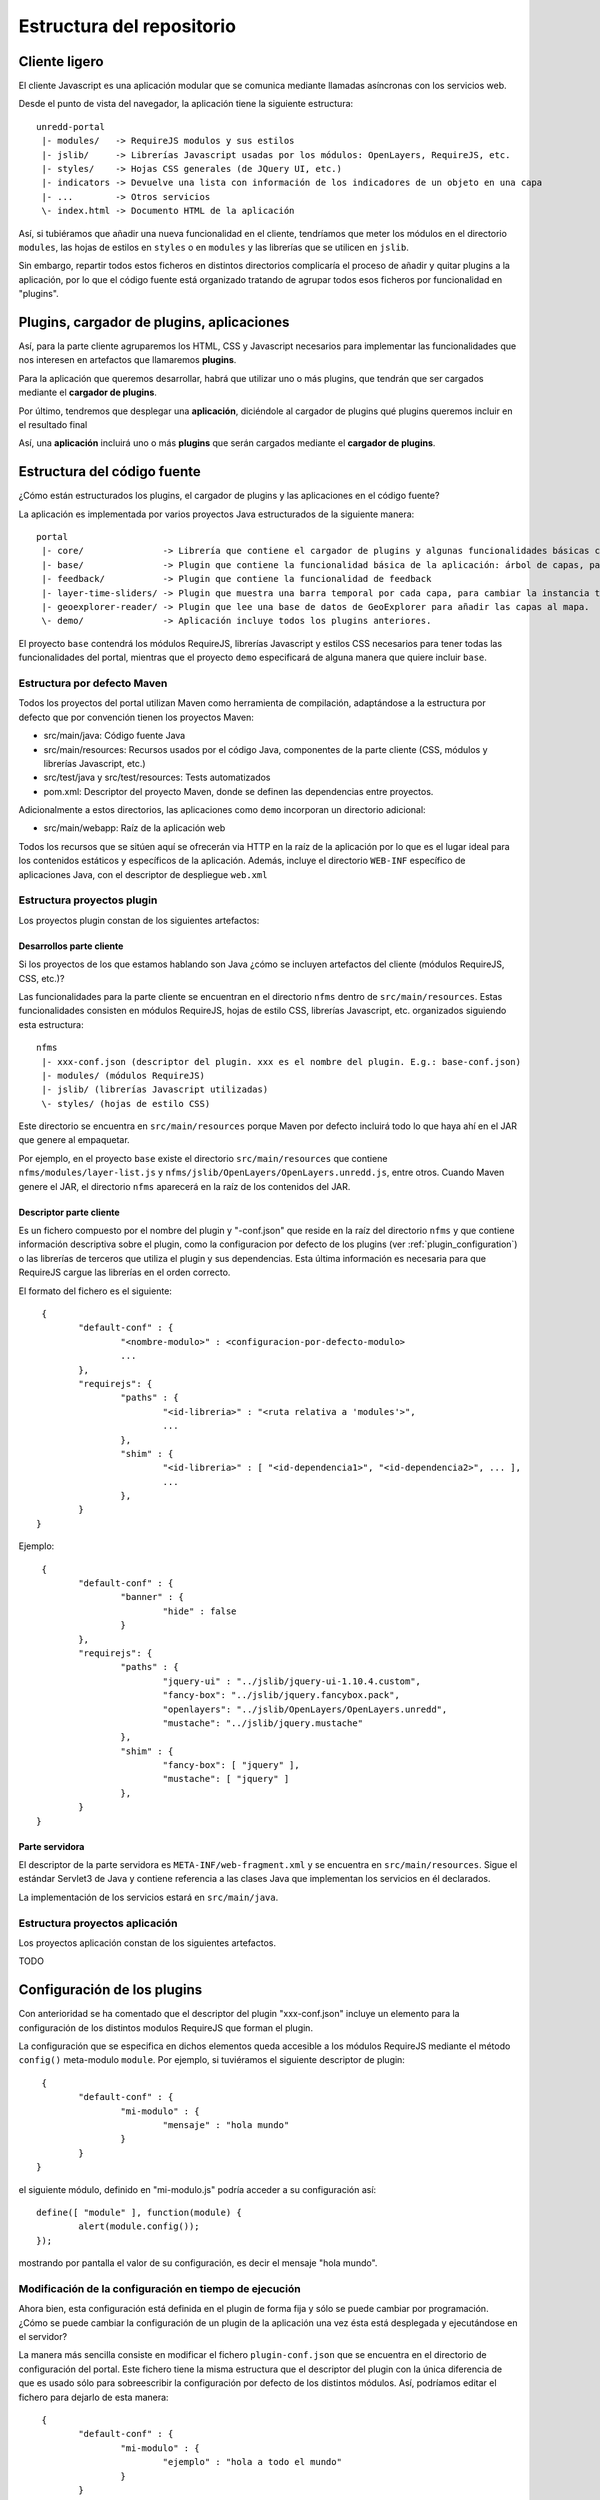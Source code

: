 .. _project_architecture:

Estructura del repositorio
============================

Cliente ligero
---------------

El cliente Javascript es una aplicación modular que se comunica mediante llamadas asíncronas con los servicios web.

Desde el punto de vista del navegador, la aplicación tiene la siguiente estructura::

	unredd-portal
	 |- modules/   -> RequireJS modulos y sus estilos
	 |- jslib/     -> Librerías Javascript usadas por los módulos: OpenLayers, RequireJS, etc.
	 |- styles/    -> Hojas CSS generales (de JQuery UI, etc.)
	 |- indicators -> Devuelve una lista con información de los indicadores de un objeto en una capa
	 |- ...        -> Otros servicios
	 \- index.html -> Documento HTML de la aplicación

Así, si tubiéramos que añadir una nueva funcionalidad en el cliente, tendríamos que meter los módulos en el directorio ``modules``, las hojas de estilos en ``styles`` o en ``modules`` y las librerías que se utilicen en ``jslib``.

Sin embargo, repartir todos estos ficheros en distintos directorios complicaría el proceso de añadir y quitar plugins a la aplicación, por lo que el código fuente está organizado tratando de agrupar todos esos ficheros por funcionalidad en "plugins".

Plugins, cargador de plugins, aplicaciones
--------------------------------------------

Así, para la parte cliente agruparemos los HTML, CSS y Javascript necesarios para implementar las funcionalidades que nos interesen en artefactos que llamaremos **plugins**.

Para la aplicación que queremos desarrollar, habrá que utilizar uno o más plugins, que tendrán que ser cargados mediante el **cargador de plugins**.

Por último, tendremos que desplegar una **aplicación**, diciéndole al cargador de plugins qué plugins queremos incluir en el resultado final

Así, una **aplicación** incluirá uno o más **plugins** que serán cargados mediante el **cargador de plugins**.

Estructura del código fuente
------------------------------

¿Cómo están estructurados los plugins, el cargador de plugins y las aplicaciones en el código fuente?

La aplicación es implementada por varios proyectos Java estructurados de la siguiente manera::

	portal
	 |- core/               -> Librería que contiene el cargador de plugins y algunas funcionalidades básicas como el manejo de errores.
	 |- base/               -> Plugin que contiene la funcionalidad básica de la aplicación: árbol de capas, panel de leyenda, mapa, etc.
	 |- feedback/           -> Plugin que contiene la funcionalidad de feedback
	 |- layer-time-sliders/ -> Plugin que muestra una barra temporal por cada capa, para cambiar la instancia temporal mostrada de forma independiente.
	 |- geoexplorer-reader/ -> Plugin que lee una base de datos de GeoExplorer para añadir las capas al mapa.
	 \- demo/               -> Aplicación incluye todos los plugins anteriores.

El proyecto ``base`` contendrá los módulos RequireJS, librerías Javascript y estilos CSS necesarios para tener todas las funcionalidades del portal, mientras que el proyecto ``demo`` especificará de alguna manera que quiere incluir ``base``. 

Estructura por defecto Maven
...............................

Todos los proyectos del portal utilizan Maven como herramienta de compilación, adaptándose a la estructura por defecto que por convención tienen los proyectos Maven:

- src/main/java: Código fuente Java
- src/main/resources: Recursos usados por el código Java, componentes de la parte cliente (CSS, módulos y librerías Javascript, etc.)
- src/test/java y src/test/resources: Tests automatizados
- pom.xml: Descriptor del proyecto Maven, donde se definen las dependencias entre proyectos.

Adicionalmente a estos directorios, las aplicaciones como ``demo`` incorporan un directorio adicional:

- src/main/webapp: Raíz de la aplicación web

Todos los recursos que se sitúen aquí se ofrecerán via HTTP en la raíz de la aplicación por lo que es el lugar ideal para los contenidos estáticos y específicos de la aplicación. Además, incluye el directorio ``WEB-INF`` específico de aplicaciones Java, con el descriptor de despliegue ``web.xml``

.. _plugin_project_structure:

Estructura proyectos plugin
............................

Los proyectos plugin constan de los siguientes artefactos:

Desarrollos parte cliente
^^^^^^^^^^^^^^^^^^^^^^^^^^^

Si los proyectos de los que estamos hablando son Java ¿cómo se incluyen artefactos del cliente (módulos RequireJS, CSS, etc.)?

Las funcionalidades para la parte cliente se encuentran en el directorio ``nfms`` dentro de ``src/main/resources``. Estas funcionalidades consisten en módulos RequireJS, hojas de estilo CSS, librerías Javascript, etc. organizados siguiendo esta estructura::

	nfms
	 |- xxx-conf.json (descriptor del plugin. xxx es el nombre del plugin. E.g.: base-conf.json)
	 |- modules/ (módulos RequireJS)
	 |- jslib/ (librerías Javascript utilizadas)
	 \- styles/ (hojas de estilo CSS)

Este directorio se encuentra en ``src/main/resources`` porque Maven por defecto incluirá todo lo que haya ahí en el JAR que genere al empaquetar.

Por ejemplo, en el proyecto ``base`` existe el directorio ``src/main/resources`` que contiene ``nfms/modules/layer-list.js`` y ``nfms/jslib/OpenLayers/OpenLayers.unredd.js``, entre otros. Cuando Maven genere el JAR, el directorio ``nfms`` aparecerá en la raíz de los contenidos del JAR.

Descriptor parte cliente
^^^^^^^^^^^^^^^^^^^^^^^^^^^

Es un fichero compuesto por el nombre del plugin y "-conf.json" que reside en la raíz del directorio ``nfms`` y que contiene información descriptiva sobre el plugin, como la configuracion por defecto de los plugins (ver :ref:`plugin_configuration`) o las librerías de terceros que utiliza el plugin y sus dependencias. Esta última información es necesaria para que RequireJS cargue las librerías en el orden correcto.

El formato del fichero es el siguiente::

	 {
		"default-conf" : {
			"<nombre-modulo>" : <configuracion-por-defecto-modulo>
			...
		},
		"requirejs": {
			"paths" : {
				"<id-libreria>" : "<ruta relativa a 'modules'>",
				...
			},
			"shim" : {
				"<id-libreria>" : [ "<id-dependencia1>", "<id-dependencia2>", ... ],
				...
			},
		}
	}

Ejemplo::

	 {
		"default-conf" : {
			"banner" : {
				"hide" : false
			}
		},
		"requirejs": {
			"paths" : {
				"jquery-ui" : "../jslib/jquery-ui-1.10.4.custom",
				"fancy-box": "../jslib/jquery.fancybox.pack",
				"openlayers": "../jslib/OpenLayers/OpenLayers.unredd",
				"mustache": "../jslib/jquery.mustache"
			},
			"shim" : {
				"fancy-box": [ "jquery" ],
				"mustache": [ "jquery" ]
			},
		}
	}

Parte servidora
^^^^^^^^^^^^^^^^^^^^^^^^^^^

El descriptor de la parte servidora es ``META-INF/web-fragment.xml`` y se encuentra en ``src/main/resources``. Sigue el estándar Servlet3 de Java y contiene referencia a las clases Java que implementan los servicios en él declarados.

La implementación de los servicios estará en ``src/main/java``.

.. _application_project_structure:

Estructura proyectos aplicación
..................................

Los proyectos aplicación constan de los siguientes artefactos.

TODO 

.. _plugin_configuration:

Configuración de los plugins
-----------------------------

Con anterioridad se ha comentado que el descriptor del plugin "xxx-conf.json" incluye un elemento para la configuración de los distintos modulos RequireJS que forman el plugin.

La configuración que se especifica en dichos elementos queda accesible a los módulos RequireJS mediante el método ``config()`` meta-modulo ``module``. Por ejemplo, si tuviéramos el siguiente descriptor de plugin::

	 {
		"default-conf" : {
			"mi-modulo" : {
				"mensaje" : "hola mundo"
			}
		}
	}

el siguiente módulo, definido en "mi-modulo.js" podría acceder a su configuración así:: 

	define([ "module" ], function(module) {
		alert(module.config());
	});

mostrando por pantalla el valor de su configuración, es decir el mensaje "hola mundo".

Modificación de la configuración en tiempo de ejecución
.........................................................

Ahora bien, esta configuración está definida en el plugin de forma fija y sólo se puede cambiar por programación. ¿Cómo se puede cambiar la configuración de un plugin de la aplicación una vez ésta está desplegada y ejecutándose en el servidor?

La manera más sencilla consiste en modificar el fichero ``plugin-conf.json`` que se encuentra en el directorio de configuración del portal. Este fichero tiene la misma estructura que el descriptor del plugin con la única diferencia de que es usado sólo para sobreescribir la configuración por defecto de los distintos módulos. Así, podríamos editar el fichero para dejarlo de esta manera::

	 {
		"default-conf" : {
			"mi-modulo" : {
				"ejemplo" : "hola a todo el mundo"
			}
		}
	}

Y al cargar el módulo ``mi-modulo`` aparecerá por la pantalla "hola a todo el mundo", en lugar de "hola mundo".

.. _cargador_plugins:

Cargador de plugins
--------------------

Para desplegar la aplicación se genera un WAR (Web application ARchive) que contendrá los ficheros JAR pertenecientes a los plugins y sus dependencias.

Cuando este WAR se despliega y se inicia la aplicación, se analizan todos los JARs existentes dentro del WAR en busca de módulos RequireJS, estilos y librerías externas.

* los paquetes ``modules`` y ``styles`` son escaneados en busca de módulos javascript y estilos::  

	nfms
	 |- xxx-conf.json
	 |- modules/ (escaneado en busca de .js y .css)
	 |- jslib/
	 \- styles/ (escaneado en busca de .css)

  De esta manera, cualquier fichero .css existente en cualquier de los dos paquetes será importado al cargar la aplicación. Igualmente, todo fichero .js existente en ``modules`` será cargado inicialmente por RequireJS al iniciar la aplicación.

* el descriptor del plugin es analizado.

Tras este proceso, todos estos recursos encontrados serán accesibles via HTTP.

Despliegue
-----------

Como visto en el punto :ref:`cargador_plugins`, todos los JARs incluídos en la aplicación son analizados en busca de módulos, librerías, estilos, etc. Así, para componer una aplicación que incluya los plugins que nos interesan basta con especificar en el pom.xml la dependencia al proyecto del plugin.

Cuando este proyecto es incluido como dependencia en un proyecto, por ejemplo ``demo``, aparecerá como JAR dentro del WAR y sus contenidos serán analizados y accesibles via HTTP.

.. _client_optimization:

Optimización
---------------

Durante el proceso de empaquetado de una aplicación como fichero WAR se realiza un proceso de optimización de las hojas de estilos CSS y el código Javascript.

Este proceso consiste en la generación de dos recursos optimizados para estilos CSS y código Javascript en el directorio ``optimized`` del espacio web de dicha aplicación, es decir, en ``src/main/webapp/``.

Estos dos ficheros contienen respectivamente todos los estilos CSS y todo el código Javascript proporcionado por todos los plugins incluidos en la aplicación. Además el contenido está comprimido para que la descarga desde el navegador sea más ligera.

Así, cuando desplegamos el fichero WAR de la aplicación, éste contiene tanto las hojas de estilo y módulos Javascript individuales como los dos ficheros optimizados. Para seleccionar el modo optimizado basta con poner la variable de entorno MINIFIED_JS=true. 

A continuación podemos observar lo que nos arroja el fichero ``index.html`` en cada caso. Primero sin optimizar::

	<html>
	<head>
	<meta http-equiv="X-UA-Compatible" content="IE=EmulateIE7">
	<meta http-equiv="Content-Type" content="text/html; charset=utf-8">
	
	<link rel="icon" type="image/png" href="static/img/favicon.png">
	
	<link rel="stylesheet" href="modules/banner.css">
	<link rel="stylesheet" href="modules/info-dialog.css">
	<link rel="stylesheet" href="modules/layer-list.css">
	<link rel="stylesheet" href="modules/layout.css">
	<link rel="stylesheet" href="modules/legend-button.css">
	<link rel="stylesheet" href="modules/legend-panel.css">
	<link rel="stylesheet" href="modules/scale.css">
	<link rel="stylesheet" href="modules/time-slider.css">
	<link rel="stylesheet" href="modules/toolbar.css">
	<link rel="stylesheet" href="modules/zoom-bar.css">
	<link rel="stylesheet" href="styles/jquery-ui-1.10.3.custom.css">
	<link rel="stylesheet" href="styles/jquery.fancybox.css">
	
	<script src="config.js"></script>
	<!--<script src="js/require.js" data-main="modules/main"></script>-->
	<script src="jslib/require.js"></script>
	<script>
	    require.config({
	        paths: {
	            "main": "modules/main"
	        }
	    });
	    require(["main"]);
	</script>
	
	<link rel="stylesheet" href="static/overrides.css"/>
	</head>
	<body>
	</body>
	</html>

Y ahora con la variable MINIFIED_JS = true::

		<html>
		<head>
		<meta http-equiv="X-UA-Compatible" content="IE=EmulateIE7">
		<meta http-equiv="Content-Type" content="text/html; charset=utf-8">
		
		<link rel="icon" type="image/png" href="static/img/favicon.png">
		
		<link rel="stylesheet" href="optimized/portal-style.css">
		
		<script src="config.js"></script>
		<!--<script src="js/require.js" data-main="modules/main"></script>-->
		<script src="jslib/require.js"></script>
		<script>
		    require.config({
		        paths: {
		            "main": "optimized/portal"
		        }
		    });
		    require(["main"]);
		</script>
		
		<link rel="stylesheet" href="static/overrides.css"/>
		</head>
		<body>
		</body>
		</html>

Podemos observar cómo en lugar de cargarse todos los CSS de forma separada, se carga un único CSS en ``optimized/portal`` y que el modulo ``main`` se mapea a ``optimized/portal.js``

.. _funcionalidades_servidor::

Programación de servicios
------------------------------

El código en los módulos RequireJS puede realizar peticiones a los servicios de la aplicación. De igual modo que en la parte cliente, un plugin puede contribuir con servicios a la aplicación final.

La implementación de estos servicios se basa en la especificación Java Servlet 3.0 y consistirá en la implementación de uno o más *Servlets* definidos en el descriptor de despliegue. Este puede encontrarse en dos ficheros.

El primero es ``WEB-INF/web.xml`` del espacio web, es decir en ``src/main/webapp/WEB-INF/web.xml`` en la estructura por defecto de Maven. Este fichero es el descriptor de despliegue propiamente dicho, y en él se pueden definir todos los servlets necesarios en las aplicaciones, como ``demo``.

Sin embargo, en los plugins no es posible utilizar el descriptor de despliegue (web-xml) ya que no se genera ningún fichero WAR sino un JAR (que se incluirá en un WAR). En este caso, la especificación Servlet 3.0 define que las librerías JAR usadas por una aplicación WAR pueden contribuir al descriptor de despliegue mediante un fichero ``META-INF/web-fragment``. Es el caso por ejemplo del plugin ``base`` que incluye distintos servicios para acceder a indicadores sobre objetos de algunas capas del mapa::

	<?xml version="1.0" encoding="UTF-8"?>
	<web-fragment version="3.0" xmlns="http://java.sun.com/xml/ns/javaee"
		xmlns:xsi="http://www.w3.org/2001/XMLSchema-instance"
		xsi:schemaLocation="http://java.sun.com/xml/ns/javaee http://java.sun.com/xml/ns/javaee/web-fragment_3_0.xsd">
	
		<!-- indicators -->
		<servlet>
			<servlet-name>indicator-list-servlet</servlet-name>
			<servlet-class>org.fao.unredd.indicators.IndicatorListServlet</servlet-class>
		</servlet>
		<servlet-mapping>
			<servlet-name>indicator-list-servlet</servlet-name>
			<url-pattern>/indicators</url-pattern>
		</servlet-mapping>
		<servlet>
			<servlet-name>indicator-data-servlet</servlet-name>
			<servlet-class>org.fao.unredd.indicators.IndicatorDataServlet</servlet-class>
		</servlet>
		<servlet-mapping>
			<servlet-name>indicator-data-servlet</servlet-name>
			<url-pattern>/indicator</url-pattern>
		</servlet-mapping>
	</web-fragment>
